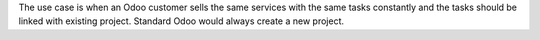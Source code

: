 The use case is when an Odoo customer sells the same services with the same tasks constantly and the tasks should be linked with existing project. Standard Odoo would always create a new project.
